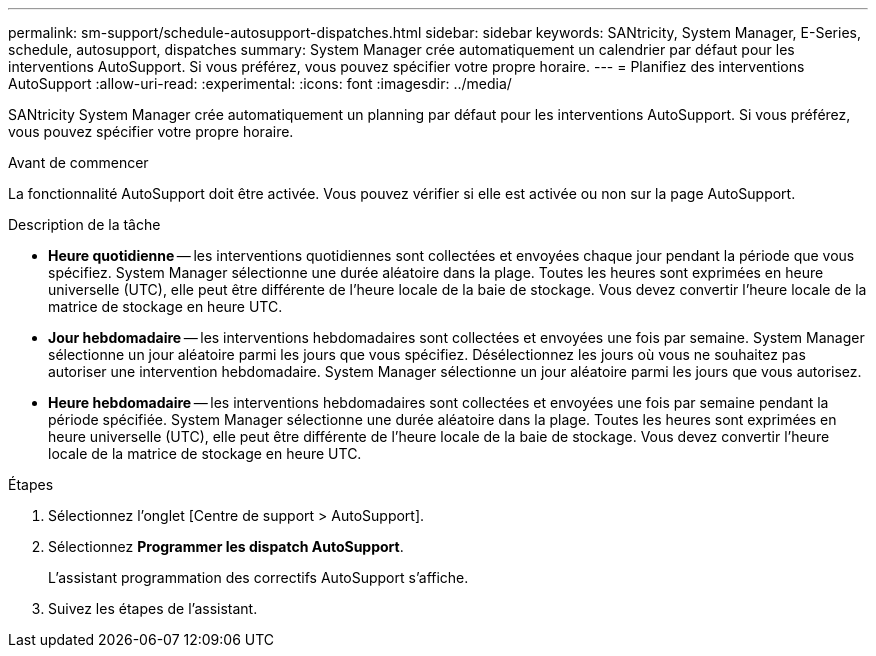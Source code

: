 ---
permalink: sm-support/schedule-autosupport-dispatches.html 
sidebar: sidebar 
keywords: SANtricity, System Manager, E-Series, schedule, autosupport, dispatches 
summary: System Manager crée automatiquement un calendrier par défaut pour les interventions AutoSupport. Si vous préférez, vous pouvez spécifier votre propre horaire. 
---
= Planifiez des interventions AutoSupport
:allow-uri-read: 
:experimental: 
:icons: font
:imagesdir: ../media/


[role="lead"]
SANtricity System Manager crée automatiquement un planning par défaut pour les interventions AutoSupport. Si vous préférez, vous pouvez spécifier votre propre horaire.

.Avant de commencer
La fonctionnalité AutoSupport doit être activée. Vous pouvez vérifier si elle est activée ou non sur la page AutoSupport.

.Description de la tâche
* *Heure quotidienne* -- les interventions quotidiennes sont collectées et envoyées chaque jour pendant la période que vous spécifiez. System Manager sélectionne une durée aléatoire dans la plage. Toutes les heures sont exprimées en heure universelle (UTC), elle peut être différente de l'heure locale de la baie de stockage. Vous devez convertir l'heure locale de la matrice de stockage en heure UTC.
* *Jour hebdomadaire* -- les interventions hebdomadaires sont collectées et envoyées une fois par semaine. System Manager sélectionne un jour aléatoire parmi les jours que vous spécifiez. Désélectionnez les jours où vous ne souhaitez pas autoriser une intervention hebdomadaire. System Manager sélectionne un jour aléatoire parmi les jours que vous autorisez.
* *Heure hebdomadaire* -- les interventions hebdomadaires sont collectées et envoyées une fois par semaine pendant la période spécifiée. System Manager sélectionne une durée aléatoire dans la plage. Toutes les heures sont exprimées en heure universelle (UTC), elle peut être différente de l'heure locale de la baie de stockage. Vous devez convertir l'heure locale de la matrice de stockage en heure UTC.


.Étapes
. Sélectionnez l'onglet [Centre de support > AutoSupport].
. Sélectionnez *Programmer les dispatch AutoSupport*.
+
L'assistant programmation des correctifs AutoSupport s'affiche.

. Suivez les étapes de l'assistant.

